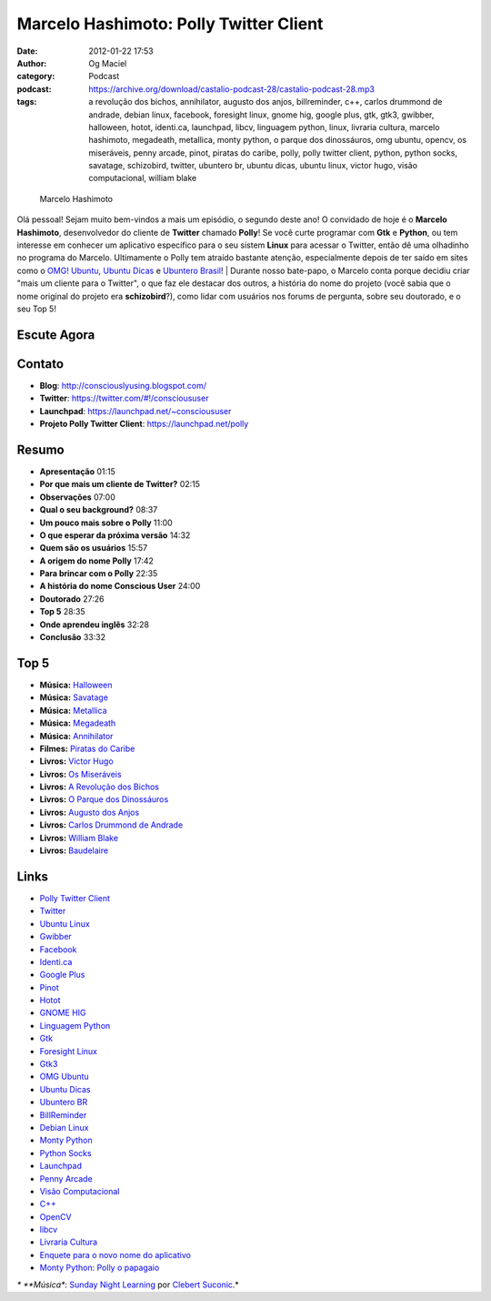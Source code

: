 Marcelo Hashimoto: Polly Twitter Client
#######################################
:date: 2012-01-22 17:53
:author: Og Maciel
:category: Podcast
:podcast: https://archive.org/download/castalio-podcast-28/castalio-podcast-28.mp3
:tags: a revolução dos bichos, annihilator, augusto dos anjos, billreminder, c++, carlos drummond de andrade, debian linux, facebook, foresight linux, gnome hig, google plus, gtk, gtk3, gwibber, halloween, hotot, identi.ca, launchpad, libcv, linguagem python, linux, livraria cultura, marcelo hashimoto, megadeath, metallica, monty python, o parque dos dinossáuros, omg ubuntu, opencv, os miseráveis, penny arcade, pinot, piratas do caribe, polly, polly twitter client, python, python socks, savatage, schizobird, twitter, ubuntero br, ubuntu dicas, ubuntu linux, victor hugo, visão computacional, william blake

.. figure:: {filename}/images/marcelohashimoto.jpg
   :alt: Marcelo Hashimoto

   Marcelo Hashimoto

Olá pessoal! Sejam muito bem-vindos a mais um episódio, o segundo
deste ano! O convidado de hoje é o **Marcelo Hashimoto**, desenvolvedor
do cliente de **Twitter** chamado **Polly**! Se você curte programar com
**Gtk** e **Python**, ou tem interesse em conhecer um aplicativo
específico para o seu sistem **Linux** para acessar o Twitter, então dê
uma olhadinho no programa do Marcelo. Ultimamente o Polly tem atraído
bastante atenção, especialmente depois de ter saído em sites como o
`OMG! Ubuntu <http://www.omgubuntu.co.uk/>`__, `Ubuntu
Dicas <http://www.ubuntudicas.com.br/blog/>`__ e `Ubuntero
Brasil <http://www.ubuntero.com.br/>`__!
| Durante nosso bate-papo, o Marcelo conta porque decidiu criar "mais um
cliente para o Twitter", o que faz ele destacar dos outros, a história
do nome do projeto (você sabia que o nome original do projeto era
**schizobird**?), como lidar com usuários nos forums de pergunta, sobre
seu doutorado, e o seu Top 5!

Escute Agora
------------

.. podcast:: castalio-podcast-28

Contato
-------
-  **Blog**: http://consciouslyusing.blogspot.com/
-  **Twitter**: https://twitter.com/#!/conscioususer
-  **Launchpad**: https://launchpad.net/~conscioususer
-  **Projeto Polly Twitter Client**: https://launchpad.net/polly

Resumo
------
-  **Apresentação** 01:15
-  **Por que mais um cliente de Twitter?** 02:15
-  **Observações** 07:00
-  **Qual o seu background?** 08:37
-  **Um pouco mais sobre o Polly** 11:00
-  **O que esperar da próxima versão** 14:32
-  **Quem são os usuários** 15:57
-  **A origem do nome Polly** 17:42
-  **Para brincar com o Polly** 22:35
-  **A história do nome Conscious User** 24:00
-  **Doutorado** 27:26
-  **Top 5** 28:35
-  **Onde aprendeu inglês** 32:28
-  **Conclusão** 33:32

Top 5
-----
-  **Música:** `Halloween <http://www.last.fm/search?q=Halloween>`__
-  **Música:** `Savatage <http://www.last.fm/search?q=Savatage>`__
-  **Música:** `Metallica <http://www.last.fm/search?q=Metallica>`__
-  **Música:** `Megadeath <http://www.last.fm/search?q=Megadeath>`__
-  **Música:** `Annihilator <http://www.last.fm/search?q=Annihilator>`__
-  **Filmes:** `Piratas do Caribe <http://www.imdb.com/find?s=all&q=Piratas+do+Caribe>`__
-  **Livros:** `Victor Hugo <http://www.amazon.com/s/ref=nb_sb_noss?url=search-alias%3Dstripbooks&field-keywords=Victor+Hugo>`__
-  **Livros:** `Os Miseráveis <http://www.amazon.com/s/ref=nb_sb_noss?url=search-alias%3Dstripbooks&field-keywords=Os+Miseráveis>`__
-  **Livros:** `A Revolução dos Bichos <http://www.amazon.com/s/ref=nb_sb_noss?url=search-alias%3Dstripbooks&field-keywords=A+Revolução+dos+Bichos>`__
-  **Livros:** `O Parque dos Dinossáuros <http://www.amazon.com/s/ref=nb_sb_noss?url=search-alias%3Dstripbooks&field-keywords=O+Parque+dos+Dinossáuros>`__
-  **Livros:** `Augusto dos Anjos <http://www.amazon.com/s/ref=nb_sb_noss?url=search-alias%3Dstripbooks&field-keywords=Augusto+dos+Anjos>`__
-  **Livros:** `Carlos Drummond de Andrade <http://www.amazon.com/s/ref=nb_sb_noss?url=search-alias%3Dstripbooks&field-keywords=Carlos+Drummond+de+Andrade>`__
-  **Livros:** `William Blake <http://www.amazon.com/s/ref=nb_sb_noss?url=search-alias%3Dstripbooks&field-keywords=William+Blake>`__
-  **Livros:** `Baudelaire <http://www.amazon.com/s/ref=nb_sb_noss?url=search-alias%3Dstripbooks&field-keywords=Baudelaire>`__

Links
-----
-  `Polly Twitter Client <https://duckduckgo.com/?q=Polly+Twitter+Client>`__
-  `Twitter <https://duckduckgo.com/?q=Twitter>`__
-  `Ubuntu Linux <https://duckduckgo.com/?q=Ubuntu+Linux>`__
-  `Gwibber <https://duckduckgo.com/?q=Gwibber>`__
-  `Facebook <https://duckduckgo.com/?q=Facebook>`__
-  `Identi.ca <https://duckduckgo.com/?q=Identi.ca>`__
-  `Google Plus <https://duckduckgo.com/?q=Google+Plus>`__
-  `Pinot <https://duckduckgo.com/?q=Pinot>`__
-  `Hotot <https://duckduckgo.com/?q=Hotot>`__
-  `GNOME HIG <https://duckduckgo.com/?q=GNOME+HIG>`__
-  `Linguagem Python <https://duckduckgo.com/?q=Linguagem+Python>`__
-  `Gtk <https://duckduckgo.com/?q=Gtk>`__
-  `Foresight Linux <https://duckduckgo.com/?q=Foresight+Linux>`__
-  `Gtk3 <https://duckduckgo.com/?q=Gtk3>`__
-  `OMG Ubuntu <https://duckduckgo.com/?q=OMG+Ubuntu>`__
-  `Ubuntu Dicas <https://duckduckgo.com/?q=Ubuntu+Dicas>`__
-  `Ubuntero BR <https://duckduckgo.com/?q=Ubuntero+BR>`__
-  `BillReminder <https://duckduckgo.com/?q=BillReminder>`__
-  `Debian Linux <https://duckduckgo.com/?q=Debian+Linux>`__
-  `Monty Python <https://duckduckgo.com/?q=Monty+Python>`__
-  `Python Socks <https://duckduckgo.com/?q=Python+Socks>`__
-  `Launchpad <https://duckduckgo.com/?q=Launchpad>`__
-  `Penny Arcade <https://duckduckgo.com/?q=Penny+Arcade>`__
-  `Visão Computacional <https://duckduckgo.com/?q=Visão+Computacional>`__
-  `C++ <https://duckduckgo.com/?q=C++>`__
-  `OpenCV <https://duckduckgo.com/?q=OpenCV>`__
-  `libcv <https://duckduckgo.com/?q=libcv>`__
-  `Livraria Cultura <https://duckduckgo.com/?q=Livraria+Cultura>`__
-  `Enquete para o novo nome do aplicativo <http://www.omgubuntu.co.uk/2011/07/scizobird-seeking/>`__
-  `Monty Python: Polly o papagaio <http://www.myspace.com/video/vid/1390811>`__

*\* **Música**: `Sunday Night Learning <http://soundcloud.com/clebertsuconic/sunday-night-lerning>`__ por `Clebert Suconic <http://soundcloud.com/clebertsuconic>`__.*
